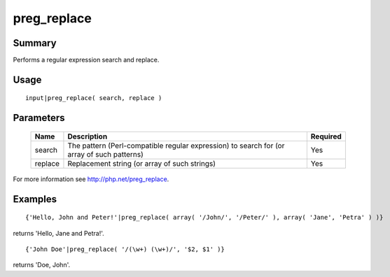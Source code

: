 preg_replace
------------

Summary
~~~~~~~
Performs a regular expression search and replace.

Usage
~~~~~
::

    input|preg_replace( search, replace )

Parameters
~~~~~~~~~~
    =========== =============================================================== ========
    Name        Description                                                     Required
    =========== =============================================================== ========
    search      The pattern (Perl-compatible regular expression) to search for  Yes
                (or array of such patterns)
    replace     Replacement string (or array of such strings)                   Yes
    =========== =============================================================== ========

For more information see http://php.net/preg_replace.

Examples
~~~~~~~~
::

    {'Hello, John and Peter!'|preg_replace( array( '/John/', '/Peter/' ), array( 'Jane', 'Petra' ) )}

returns 'Hello, Jane and Petra!'.

::

    {'John Doe'|preg_replace( '/(\w+) (\w+)/', '$2, $1' )}

returns 'Doe, John'.
